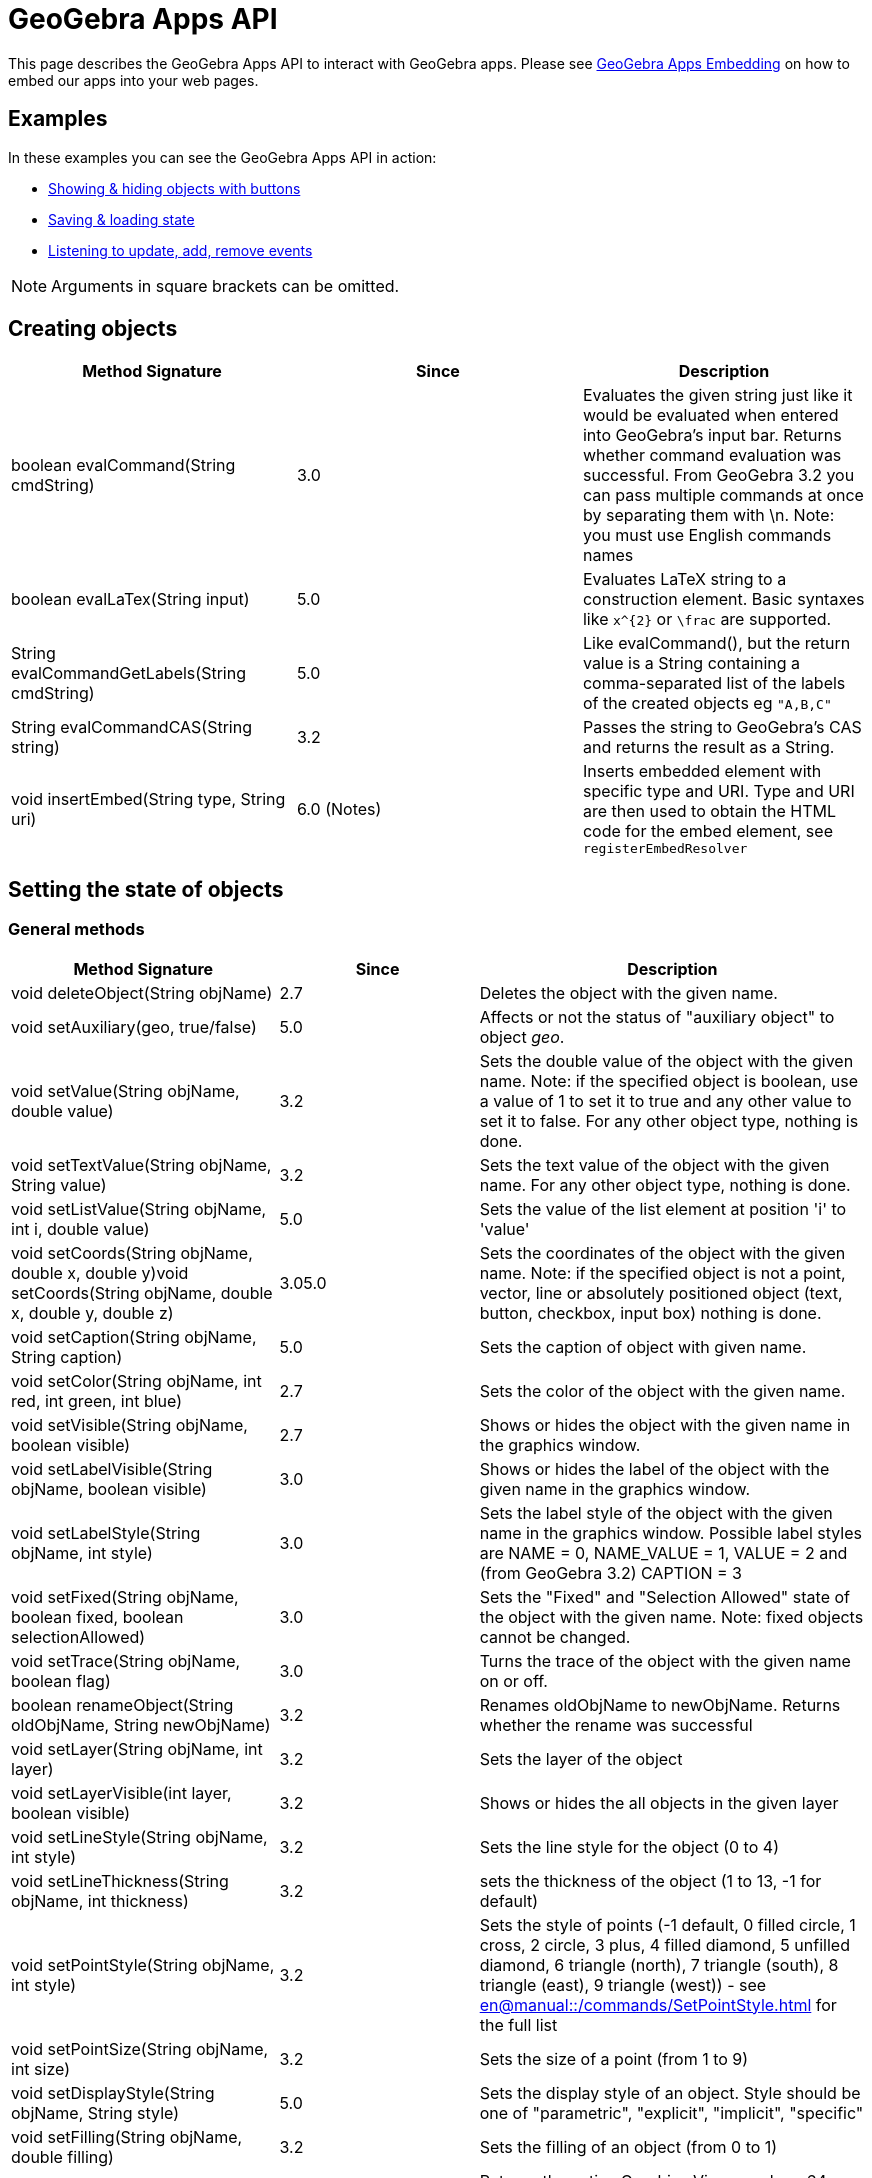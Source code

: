 = GeoGebra Apps API

This page describes the GeoGebra Apps API to interact with GeoGebra apps. Please see
xref:GeoGebra_Apps_Embedding.adoc[GeoGebra Apps Embedding] on how to embed our apps into your web pages.

:toc:

== [#Examples]#Examples#

In these examples you can see the GeoGebra Apps API in action:

* https://geogebra.github.io/integration/example-api.html[Showing & hiding objects with buttons]
* https://geogebra.github.io/integration/example-api-save-state.html[Saving & loading state]
* https://geogebra.github.io/integration/example-api-listeners.html[Listening to update, add, remove events]

[NOTE]
====

Arguments in square brackets can be omitted.

====

== Creating objects

[cols=",^,",options="header",]
|===
|Method Signature |Since |Description
|boolean evalCommand(String cmdString) |3.0 |Evaluates the given string just like it would be evaluated when entered
into GeoGebra's input bar. Returns whether command evaluation was successful. From GeoGebra 3.2 you can pass multiple
commands at once by separating them with \n. Note: you must use English commands names
|boolean evalLaTex(String input)|5.0| Evaluates LaTeX string to a construction element. Basic syntaxes like `x^{2}` or `\frac` are supported.

|String evalCommandGetLabels(String cmdString) |5.0 |Like evalCommand(), but the return value is a String containing a
comma-separated list of the labels of the created objects eg `++"A,B,C"++`

|String evalCommandCAS(String string) |3.2 |Passes the string to GeoGebra's CAS and returns the result as a String.
|void insertEmbed(String type, String uri)|6.0 (Notes)| Inserts embedded element with specific type and URI.
Type and URI are then used to obtain the HTML code for the embed element, see `registerEmbedResolver`

|===

== [#Setting_the_state_of_objects]#Setting the state of objects#

=== [#General_methods]#General methods#

[cols=",^,",options="header",]
|===
|Method Signature |Since |Description
|void deleteObject(String objName) |2.7 |Deletes the object with the given name.

|void setAuxiliary(geo, true/false) |5.0 |Affects or not the status of "auxiliary object" to object _geo_.

|void setValue(String objName, double value) |3.2 |Sets the double value of the object with the given name. Note: if the
specified object is boolean, use a value of 1 to set it to true and any other value to set it to false. For any other
object type, nothing is done.

|void setTextValue(String objName, String value) |3.2 |Sets the text value of the object with the given name. For any
other object type, nothing is done.

|void setListValue(String objName, int i, double value) |5.0 |Sets the value of the list element at position 'i' to
'value'

|void setCoords(String objName, double x, double y)void setCoords(String objName, double x, double y, double z) |3.05.0
|Sets the coordinates of the object with the given name. Note: if the specified object is not a point, vector, line or
absolutely positioned object (text, button, checkbox, input box) nothing is done.

|void setCaption(String objName, String caption) |5.0 |Sets the caption of object with given name.

|void setColor(String objName, int red, int green, int blue) |2.7 |Sets the color of the object with the given name.

|void setVisible(String objName, boolean visible) |2.7 |Shows or hides the object with the given name in the graphics
window.

|void setLabelVisible(String objName, boolean visible) |3.0 |Shows or hides the label of the object with the given name
in the graphics window.

|void setLabelStyle(String objName, int style) |3.0 |Sets the label style of the object with the given name in the
graphics window. Possible label styles are NAME = 0, NAME_VALUE = 1, VALUE = 2 and (from GeoGebra 3.2) CAPTION = 3

|void setFixed(String objName, boolean fixed, boolean selectionAllowed) |3.0 |Sets the "Fixed" and "Selection Allowed"
state of the object with the given name. Note: fixed objects cannot be changed.

|void setTrace(String objName, boolean flag) |3.0 |Turns the trace of the object with the given name on or off.

|boolean renameObject(String oldObjName, String newObjName) |3.2 |Renames oldObjName to newObjName. Returns whether the
rename was successful

|void setLayer(String objName, int layer) |3.2 |Sets the layer of the object

|void setLayerVisible(int layer, boolean visible) |3.2 |Shows or hides the all objects in the given layer

|void setLineStyle(String objName, int style) |3.2 |Sets the line style for the object (0 to 4)

|void setLineThickness(String objName, int thickness) |3.2 |sets the thickness of the object (1 to 13, -1 for default)

|void setPointStyle(String objName, int style) |3.2 |Sets the style of points (-1 default, 0 filled circle, 1 cross, 2
circle, 3 plus, 4 filled diamond, 5 unfilled diamond, 6 triangle (north), 7 triangle (south), 8 triangle (east), 9
triangle (west)) - see xref:en@manual::/commands/SetPointStyle.adoc[] for the full list

|void setPointSize(String objName, int size) |3.2 |Sets the size of a point (from 1 to 9)

|void setDisplayStyle(String objName, String style) |5.0 |Sets the display style of an object. Style should be one of
"parametric", "explicit", "implicit", "specific"

|void setFilling(String objName, double filling) |3.2 |Sets the filling of an object (from 0 to 1)

|String getPNGBase64(double exportScale, boolean transparent, double DPI) |4.0 |Returns the active Graphics View as a
base64-encoded Stringeg var str = ggbApplet.getPNGBase64(1, true, 72); The DPI setting is slow, set to `++undefined++`
if you don't need it

|void exportSVG(String filename) or void exportSVG(function callback) |HTML5 |Renders the active Graphics View as an SVG
and either downloads it as the given filename or sends it to the callback function The value is `++null++` if the active
view is 3D `++ ggbApplet.exportSVG(svg => console.log("data:image/svg+xml;utf8," + encodeURIComponent(svg))); ++` For
Classic 5 compatibility please use `++ExportImage("type", "svg", "filename", "foo.svg")++` inside materials

|void exportPDF(double scale, String filename, String sliderLabel) or void exportPDF(double scale, function callback,
String sliderLabel) |HTML5 |Renders the active Graphics View as a PDF and either downloads it as the given filename or
sends it to the callback function `++ ggbApplet.exportPDF(1, pdf => console.log(pdf)); ++` For Classic 5 compatibility
please use `++ExportImage("type", "pdf", "filename", "foo.pdf")++` instead

|void getScreenshotBase64(function callback) |5.0 |Gets the screenshot of the whole applet as PNG and sends it to the
callback function as a base64 encoded string. Example:
`++ ggbApplet.getScreenshotBase64(function(url){window.open("data:image/png;base64,"+url);});++`**For internal use only,
may not work in all browsers**

|boolean writePNGtoFile(String filename, double exportScale, boolean transparent, double DPI) |4.0 |Exports the active
Graphics View to a .PNG file. The DPI setting is slow, set to `++undefined++` if you don't need it eg var success =
ggbApplet.writePNGtoFile("myImage.png", 1, false, 72);

|boolean isIndependent(String objName) |4.0 |checks if *objName* is independent

|boolean isMoveable(String objName) |4.0 |checks if *objName* is is moveable

|void showAllObjects() |5.0 |Changes bounds of the Graphics View so that all visible objects are on screen.
|void registerEmbedResolver(String type, Function callback)| 6.0| Adds a resolving function for specific embedded element type. The function gets an ID of the embed and returns a promise that resolves to a HTML string.
|===

=== [#Automatic_Animation]#Automatic Animation#

[cols=",^,",options="header",]
|===
|Method Signature |Since |Description
|void setAnimating(String objName, boolean animate) |3.2 |Sets whether an object should be animated. This does not start
the animation yet, use startAnimation() to do so.

|void setAnimationSpeed(String objName, double speed) |3.2 |Sets the animation speed of an object.

|void startAnimation() |3.2 |Starts automatic animation for all objects with the animating flag set, see setAnimating()

|void stopAnimation() |3.2 |Stops animation for all objects with the animating flag set, see setAnimating()

|boolean isAnimationRunning() |3.2 |Returns whether automatic animation is currently running.
|===

== [#Getting_the_state_of_objects]#Getting the state of objects#

[cols=",^,",options="header",]
|===
|Method Signature |Since |Description
|double getXcoord(String objName) |2.7 |Returns the cartesian x-coord of the object with the given name. Note: returns 0
if the object is not a point or a vector.

|double getYcoord(String objName) |2.7 |Returns the cartesian y-coord of the object with the given name. Note: returns 0
if the object is not a point or a vector.

|double getZcoord(String objName) |5.0 |Returns the cartesian z-coord of the object with the given name. Note: returns 0
if the object is not a point or a vector.

|double getValue(String objName) |3.2 |Returns the double value of the object with the given name (e.g. length of
segment, area of polygon). Note: returns 1 for a boolean object with value true. Otherwise 0 is returned.

|double getListValue(String objName, Integer index) |5.0 |Returns the double value of the object in the list (with the
given name) with the given index. Note: returns 1 for a boolean object with value true. Otherwise 0 is returned.

|String getColor(String objName) |2.7 |Returns the color of the object with the given name as a hex string, e.g.
"#FF0000" for red. Note that the hex string always starts with # and contains no lower case letters.

|boolean getVisible(String objName) |3.2 |Returns true or false depending on whether the object is visible in the
Graphics View. Returns false if the object does not exist.

|boolean getVisible(String objName, int view) |4.2 |Returns true or false depending on whether the object is visible in
Graphics View 'view' (1 or 2). Returns false if the object does not exist.

|String getValueString(String objName [, boolean useLocalizedInput = true]) |2.7 |Returns the value of the object with
the given name as a string. If useLocalizedInput is false, returns the command in English, otherwise in current GUI
language. Note: Localized input uses parentheses, non-localized input uses brackets.For this method (*and all others
returning type String*) it's important to coerce it properly to a JavaScript string for compatibility with GeoGebra
Classic 5 eg `++var s = getValueString("text1") + "";++`

|String getDefinitionString(String objName) |2.7 |Returns the description of the object with the given name as a string
(in the currently selected language)

|String getCommandString(String objName [, boolean useLocalizedInput]) |5.0 |Returns the command of the object with the
given name as a string. If useLocalizedInput is false, returns the command in English, otherwise in current GUI
language. Note: Localized input uses parentheses, non-localized input uses brackets.

|String getLaTeXString(String objName) |5.0 |Returns the value of given object in LaTeX syntax

|String getLaTeXBase64(String objName, boolean value) |5.0 |Returns base64 encoded PNG picture containing the object as
LaTeX. For value = false the object is represented as the definition, for value=true the object value is used.

|String getObjectType(String objName) |2.7 |Returns the type of the given object as a string (like "point", "line",
"circle", etc.).

|boolean exists(String objName) |2.7 |Returns whether an object with the given name exists in the construction.

|boolean isDefined(String objName) |2.7 |Returns whether the given object's value is valid at the moment.

|String [] getAllObjectNames([String type]) |2.7 |Returns an array with all object names in the construction. If type
parameter is entered, only objects of given type are returned.

|int getObjectNumber() |3.0 |Returns the number of objects in the construction.

|int getCASObjectNumber() |3.0 |Returns the number of object (nonempty cells) in CAS.

|String getObjectName(int i) |3.0 |Returns the name of the n-th object of the construction.

|String getLayer(String objName) |3.2 |Returns the layer of the object.

|int getLineStyle(String objName) |3.2 |Gets the line style for the object (0 to 4)

|int getLineThickness(String objName) |3.2 |Gets the thickness of the line (1 to 13)

|int getPointStyle(String objName) |3.2 |Gets the style of points (-1 default, 0 filled circle, 1 circle, 2 cross, 3
plus, 4 filled diamond, 5 unfilled diamond, 6 triangle (north), 7 triangle (south), 8 triangle (east), 9 triangle
(west))

|int getPointSize(String objName) |3.2 |Gets the size of a point (from 1 to 9)

|double getFilling(String objName) |3.2 |Gets the filling of an object (from 0 to 1)

|getCaption(String objectName, boolean substitutePlaceholders) |5.0 |Returns the caption of the object. If the caption
contains placeholders (%n, %v,...), you can use the second parameter to specify whether you want to substitute them or
not.

|getLabelStyle(String objectName) |5.0 |Returns label type for given object, see setLabelStyle for possible values.

|getLabelVisible() |5.0 |

|isInteractive(String objName) | |Returns true, if the object with label objName is existing and the user can get to
this object using TAB.
|===

== Construction / User Interface

[width="100%",cols="34%,^33%,33%",options="header",]
|===
|Method Signature |Since |Description
|void setMode(int mode) |2.7 |Sets the mouse mode (i.e. tool) for the graphics window (see
xref:Toolbar.adoc[toolbar reference] and the xref:GeoGebra_App_Parameters.adoc[applet parameters] "showToolBar"
and  "customToolBar" )

|int getMode() |5.0 |Gets the mouse mode (i.e. tool), see xref:Toolbar.adoc[toolbar reference] for details

|void openFile(String strURL) |2.7 (Java only) |Opens a construction from a  file (given as absolute or relative URL
string)

|void reset() |2.7 |Reloads the initial construction (given in filename parameter) of this applet.

|void newConstruction() |2.7 |Removes all construction objects

|void refreshViews() |2.7 |Refreshs all views. Note: this clears all traces in the graphics window.

|void setOnTheFlyPointCreationActive(boolean flag) |3.2 |Turns on the fly creation of points in graphics view on (true)
or off (false). Note: this is useful if you don't want tools to have the side effect of creating points. For example,
when this flag is set to false, the tool "line through two points" will not create points on the fly when you click on
the background of the graphics view.

|void setPointCapture(view, mode) |5.0 a|
Change point capturing mode.

view: 1 for graphics, 2 for graphics 2, -1 for 3D.

mode: 0 for no capturing, 1 for snap to grid, 2 for fixed to grid, 3 for automatic.

|void setRounding(string round) |5.0 |The string consists of a number and flags, "s" flag for significant digits, "d"
for decimal places (default). JavaScript integers are cast to string automaticlly. Example: "10s", "5", 3

|void hideCursorWhenDragging(boolean flag) |3.2 |Hides (true) or shows (false) the mouse cursor (pointer) when dragging
an object to change the construction.

|void setRepaintingActive(boolean flag) |2.7 |Turns the repainting of this applet on (true) or off (false). Note: use
this method for efficient repainting when you invoke several methods.

|void setErrorDialogsActive(boolean flag) |3.0 |Turns showing of error dialogs on (true) or off (false). Note: this is
especially useful together with evalCommand().

|void setCoordSystem(double xmin, double xmax, double ymin, double ymax) |3.0 |Sets the Cartesian coordinate system of
the graphics window.

|void setCoordSystem(double xmin, double xmax, double ymin, double ymax, double zmin, double zmax, boolean yVertical)
|5.0 |Sets the Cartesian coordinate system of the 3D graphics window. The last parameter determines whether y-axis
should be oriented vertically.

|void setAxesVisible(boolean xAxis, boolean yAxis) |3.0 |Shows or hides the x- and y-axis of the coordinate system in
the graphics windows 1 and 2.

|void setAxesVisible(int viewNumber, boolean xAxis, boolean yAxis, boolean zAxis) |5.0 a|
Shows or hides the x-, y- and z-axis of the coordinate system in given graphics window.

|void setUndoPoint() |3.2 |Sets an undo point. Useful if you want the user to be able to undo that action of evalCommand
eg if you have made an HTML button to act as a custom tool

[EXAMPLE]
====

`++ggbApplet.setAxesVisible(3, false, true, true)++`

====

|void setAxisLabels(int viewNumber, String xAxis, String yAxis, String zAxis) |5.0 a|
Set label for the x-, y- and z-axis of the coordinate system in given graphics window.

[EXAMPLE]
====

`++ggbApplet.setAxisLabels(3,"larg","long","area")++`

====

|void setAxisSteps(int viewNumber, double xAxis, double yAxis, double zAxis) |5.0 a|
Set distance for the x-, y- and z-axis of the coordinate system in given graphics window.

[EXAMPLE]
====

`++ggbApplet.setAxisSteps(3, 2,1,0.5)++`

====

|void setAxisUnits(int viewNumber, String xAxis, String yAxis, String zAxis) |5.0 a|
Set units for the x-, y- and z-axis of the coordinate system in given graphics window.

[EXAMPLE]
====

`++ggbApplet.setAxisUnits(3, "cm","cm","cm²")++`

====

|void setGridVisible(boolean flag) |3.0 |Shows or hides the coordinate grid in the graphics windows 1 and 2.

|void setGridVisible(int viewNumber, boolean flag) |5.0 |Shows or hides the coordinate grid in given graphics view
graphics window.

|getGridVisible(int viewNumber) |5.0 |Returns true if grid is visible in given view. If view number is omited, returns
whether grid is visible in the first graphics view.

|getPerspectiveXML() |5.0 |Returns an XML representation of the current perspective.

|undo() |5.0 |Undoes one user action.

|redo() |5.0 |Redoes one user action.

|showToolBar(boolean show) |HTML5 |Sets visibility of toolbar

|setCustomToolBar(String toolbar) |5.0 |Sets the layout of the main toolbar, see xref:Toolbar.adoc[toolbar
reference] for details
|addCustomTool(String name, String iconDataURL, Function callback, String category)|6.0 (Notes only)|Adds a custom tool with given name and icon (encoded as data URL) to the Notes toolbox. The `callback` function is called when user selects the tool, it may show custom UI and/or use object creation APIs to create new objects. The `category` parameter may be one of `upload`, `link` or `more` and specifies in which category to show the new tool; if omitted, the `more` category is used.

|showMenuBar(boolean show) |HTML5 |Sets visibility of menu bar

|showAlgebraInput(boolean show) |HTML5 |Sets visibility of input bar

|showResetIcon(boolean show) |HTML5 |Sets visibility of reset icon

|enableRightClick(boolean enable) |5.0 |Enables or disables right click features

|enableLabelDrags(boolean enable) |5.0 |Enables or disables dragging object labels

|enableShiftDragZoom(boolean enable) |5.0 |Enables or disables zooming and dragging the view using mouse or keyboard

|enableCAS(boolean enable) |5.0 |Enables or disables CAS features (both the view and commands)

|enable3D(boolean enable) |5.0 |Enables or disables the 3D view

|void setPerspective(string perspective) |5.0 |Changes the open views, see
xref:en@manual::/commands/SetPerspective.adoc[SetPerspective Command] for the string interpretation.

|setWidth(int width) |5.0 (HTML5) |Change width of the applet (in pixels)

|setHeight(int height) |5.0 (HTML5) |Change height of the applet (in pixels)

|setSize(int width, int height) |5.0 (HTML5) |Change width and height of the applet (in pixels)

|recalculateEnvironments() |5.0 (HTML5) |Update the applet after scaling by external CSS

|getEditorState() |5.0 (HTML5) |Get state of the equation editor in algebra view (or in evaluator applet). Returns JSON
object with `++content++` and optional fields (`++caret++` for graphing app, `++eval++` and `++latex++` for evaluator
app)

|setEditorState(Object state) |5.0 (HTML5) |Set state of the equation editor in algebra view (or in evaluator applet).
The argument should be a JSON (object or string) with `++content++` and optional `++caret++` field.

|getGraphicsOptions(int viewId) |5.0 (HTML5) |Get the graphics options for euclidian view specified by viewId. It
returns a JSON (object or string) with `++rightAngleStyle++`, `++pointCapturing++`, `++grid++`, `++gridIsBold++`,
`++gridType++`, `++bgColor++`, `++gridColor++`, `++axesColor++`, `++axes++`, `++gridDistance++`

|setGraphicsOptions(int viewId, Object options) |5.0 (HTML5) |Set the graphics options for euclidian view specified by
viewId. The second argument should be a JSON (object or string) with optional fields with `++rightAngleStyle++`,
`++pointCapturing++`, `++grid++`, `++gridIsBold++`, `++gridType++`, `++bgColor++`, `++gridColor++`, `++axesColor++`,
`++axes++`, `++gridDistance++`

|setAlgebraOptions(Object options) |5.0 (HTML5) |Set the options for the algebra view. The argument should be a JSON
(object or string) with field `++sortBy++`
|===

== [#Event_listeners]#Event listeners#

With these methods you can implement Applet to JavaScript communication. For example, these methods can be used to:

* monitor user actions (see http://dev.geogebra.org/examples/html/example8.html[Event listeners example])
* communicate between two GeoGebra applets (see http://dev.geogebra.org/examples/html/example9.html[two applets
example])

[width="100%",cols="34%,^33%,33%",options="header",]
|===
|Method Signature |Since |Description
|void registerAddListener(JSFunction function) |3.0 a|
Registers a JavaScript function as an add listener for the applet's construction. Whenever a new object is created in
the GeoGebraApplet's construction, the JavaScript function is called using the name of the newly created
object as its single argument.

Example: First, register a listening JavaScript function:

ggbApplet.registerAddListener(myAddListenerFunction);

When an object "A" is created, the GeoGebra Applet will call the Javascript function

myAddListenerFunction("A");

|void unregisterAddListener(JSFunction function) |3.0 |Removes a previously registered add listener, see
registerAddListener()

|void registerRemoveListener(JSFunction function) |3.0 a|
Registers a JavaScript function as a remove listener for the applet's construction. Whenever an object is deleted from
the GeoGebraApplet's construction, the JavaScript function is called using the name of the deleted object
as its single argument. Note: when a construction is cleared, remove is not called for every single object, see
registerClearListener().

Example: First, register a listening JavaScript function:

ggbApplet.registerRemoveListener(myRemoveListenerFunction);

When the object "A" is deleted, the GeoGebra Applet will call the Javascript function

myRemoveListenerFunction("A");

|void unregisterRemoveListener(JSFunction function) |3.0 |Removes a previously registered remove listener, see
registerRemoveListener()

|void registerUpdateListener(JSFunction function) |3.0 a|
Registers a JavaScript function as a update listener for the applet's construction. Whenever any object is updated in
the GeoGebraApplet's construction, the JavaScript function is called using the name of the updated object
as its single argument. Note: when you only want to listen for the updates of a single object use
registerObjectUpdateListener() instead.

Example: First, register a listening JavaScript function:

ggbApplet.registerUpdateListener(myUpdateListenerFunction);

When the object "A" is updated, the GeoGebra Applet will call the Javascript function

myUpdateListenerFunction("A");

|void unregisterUpdateListener(JSFunction function) |3.0 |Removes a previously registered update listener, see
registerUpdateListener()

|void registerClickListener(JSFunction function) |5.0 |Registers a JavaScript function as a click listener for the
applet's construction. Whenever any object is clicked in the GeoGebraApplet's construction, the JavaScript function
is called using the name of the updated object as its single argument. Note: when you only want to listen
for the updates of a single object use registerObjectClickListener() instead.

|void unregisterClickListener(JSFunction function) |3.0 |Removes a previously registered click listener, see
registerClickListener()

|void registerObjectUpdateListener(String objName, JSFunction function) |3.0 a|
Registers a JavaScript function as an update listener for a single object. Whenever the object with the given name is
updated, the JavaScript function is called using the name of the updated object as its single argument. If
objName previously had a mapping JavaScript function, the old value is replaced. Note: all object updated listeners are
unregistered when their object is removed or the construction is cleared, see registerRemoveListener() and
registerClearListener().

Example: First, register a listening JavaScript function:

ggbApplet.registerObjectUpdateListener("A", myAupdateListenerFunction);

Whenever the object A is updated, the GeoGebra Applet will call the Javascript function

myAupdateListenerFunction();

Note: an object update listener will still work after an object is renamed.

|void unregisterObjectUpdateListener(String objName) |3.0 |Removes a previously registered object update listener of the
object with the given name, see registerObjectUpdateListener()

|void registerObjectClickListener(String objName, JSFunction function) |5.0 a|
Registers a JavaScript function as a click listener for a single object. Whenever the object with the given name is
clicked, the JavaScript function is called using the name of the updated object as its single argument. If
objName previously had a mapping JavaScript function, the old value is replaced. Note: all object click listeners are
unregistered when their object is removed or the construction is cleared, see registerRemoveListener() and
registerClearListener().

Example: First, register a listening JavaScript function:

ggbApplet.registerObjectClickListener("A", myAclickListenerFunction);

Whenever the object A is clicked, the GeoGebra Applet will call the Javascript function

myAclickListenerFunction();

Note: an object click listener will still work after an object is renamed.

|void unregisterObjectClickListener(String objName) |5.0 |Removes a previously registered object click listener of the
object with the given name, see registerObjectClickListener()

|void registerRenameListener(JSFunction function) |3.0 a|
Registers a JavaScript function as a rename listener for the applet's construction. Whenever an object is renamed in the
GeoGebraApplet's construction, the JavaScript function is called using the old name and the new name of
the renamed object as its two arguments.

Example: First, register a listening JavaScript function:

ggbApplet.registerRenameListener(myRenameListenerFunction);

When an object "A" is renamed to "B", the GeoGebra Applet will call the Javascript function

myRenameListenerFunction("A", "B");

|void unregisterRenameListener(String objName) |3.0 |Removes a previously registered rename listener, see
registerRenameListener()

|void registerClearListener(JSFunction function) |3.0 a|
Registers a JavaScript function as a clear listener for the applet's construction. Whenever the construction in the
GeoGebraApplet is cleared (i.e. all objects are removed), the JavaScript function is called using no
arguments. Note: all update listeners are unregistered when a construction is cleared. See registerUpdateListener() and
registerRemoveListener().

Example: First, register a listening JavaScript function:

ggbApplet.registerClearListener(myClearListenerFunction);

When the construction is cleared (i.e. after reseting a construction or opening a new construction file), the GeoGebra
Applet will call the Javascript function

myClearListenerFunction();

|void unregisterClearListener(JSFunction function) |3.0 |Removes a previously registered clear listener, see
_registerClearListener()_

|void registerStoreUndoListener(JSFunction function) |4.4 |Registers a listener that is called (with no arguments)
every time an undo point is created.

|void unregisterStoreUndoListener(JSFunction function) |4.4 |Removes previously registered listener for storing undo
points, see registerStoreUndoListener

|void registerClientListener(JSFunction function) |5.0 a|
Registers a JavaScript function as a generic listener for the applet's construction. The listener receives events as
JSON objects of the form

`++{type: "setMode", target:"", argument: "2"}++` where `++target++` is the label of the construction element related to
the event (if applicable), `++argument++` provides additional information based on the event type (e.g. the mode number
for setMode event). Please refer to the list of client events below.

|void unregisterClientListener(JSFunction function) |5.0 |Removes previously registered client listener, see
registerClientListener
|===

=== [#Client_Events]#Client Events#

These events can be observed using the `++registerClientListener++` method

[cols=",,",options="header",]
|===
|Type |Attributes |Description
|addMacro |`++argument++`: macro name |when new macro is added

|addPolygon | |polygon construction started

|addPolygonComplete |`++target++`: polygon label |polygon construction finished

|algebraPanelSelected | |Graphing / Geometry apps: algebra tab selected in sidebar

|deleteGeos | |multiple objects deleted

|deselect |`++target++`: object name (for single object) or null (deselect all) |one or all objects removed from
selection

|dragEnd | |mouse drag ended

|dropdownClosed |`++target++`: dropdown list name, `++index++` index of selected item (0 based) |dropdown list closed

|dropdownItemFocused |`++target++`: dropdown list name, `++index++` index of focused item (0 based) |dropdown list item
focused using mouse or keyboard

|dropdownOpened |`++target++`: dropdown list name |dropdown list opened

|editorKeyTyped | |key typed in editor (Algebra view of any app or standalone Evaluator app)

|editorStart |`++target:++` object label if editing existing object |user moves focus to the editor (Algebra view of any
app or standalone Evaluator app)

|editorStop |`++target++`: object label if editing existing object |user (Algebra view of any app or standalone
Evaluator app)

|export |`++argument++`: JSON encoded array including export format |export started

|mouseDown |`++x++`: mouse x-coordinate, `++y++`: mouse y-coordinate |user pressed the mouse button

|movedGeos |`++argument++`: object labels |multiple objects move ended

|movingGeos |`++argument++`: object labels |multible objects are being moved

|openDialog |`++argument++`: dialog ID |dialog is opened (currently just for export dialog)

|openMenu |`++argument++`: submenu ID |main menu or one of its submenus were open

|pasteElms |`++argument++`: pasted objects as XML |pasting multiple objects started

|pasteElmsComplete | |pasting multiple objects ended

|perspectiveChange | |perspective changed (e.g. a view was opened or closed)

|redo | |redo button pressed

|relationTool |`++argument++`: HTML description of the object relation |relation tool used

|removeMacro |`++argument++`: custom tool name |custom tool removed

|renameComplete | |object renaming complete (in case of chain renames)

|renameMacro |`++argument++`: array [old name, new name] |custom tool was renamed

|select |`++target++`: object label |object added to selection

|setMode |`++argument++`: mode number (see toolbar reference for details) |app mode changed (e.g. a tool was selected)

|showNavigationBar |`++argument++`: "true" or "false" |navigation bar visibility changed

|showStyleBar |`++argument++`: "true" or "false" |style bar visibility changed

|sidePanelClosed | |side panel (where algebra view is in Graphing Calculator) closed

|sidePanelOpened | |side panel (where algebra view is in Graphing Calculator) opened

|tablePanelSelected | |table of values panel selected

|toolsPanelSelected | |tools panel selected

|undo | |undo pressed

|updateStyle |`++target++`: object label |object style changed

|viewChanged2D |`++xZero++`: horizontal pixel position of point (0,0), `++yZero++`: vertical pixel position of point
(0,0), `++xscale++`: ratio pixels / horizontal units, `++yscale++`: ratio pixels / vertical units, `++viewNo++`:
graphics view number (1 or 2) |graphics view dimensions changed by zooming or panning

|viewChanged3D |similar to 2D, e.g.
`++xZero: 0,yZero: 0,scale: 50,yscale: 50,viewNo: 512,zZero: -1.5,zscale: 50,xAngle: -40,zAngle: 24++` |3D view
dimensions changed by zooming or panning
|===

== GeoGebra's File format

With these methods you can set everything in a construction (see xref:XML.adoc[XML Reference] ).

[cols=",^,",options="header",]
|===
|Method Signature |Since |Description
|void evalXML(String xmlString) |2.7 |Evaluates the given XML string and changes the current construction. Note: the
construction is NOT cleared before evaluating the XML string.

|void setXML(String xmlString) |2.7 |Evaluates the given XML string and changes the current construction. Note: the
construction is cleared before evaluating the XML string. This method could be used to load constructions.

|String getXML() |2.7 |Returns the current construction in GeoGebra's XML format. This method could be used to save
constructions.

|String getXML(String objName) |3.2 |Returns the GeoGebra XML string for the given object, i.e. only the <element> tag
is returned.

|String getAlgorithmXML(String objName) |3.2 |For a dependent GeoElement objName the XML string of the parent algorithm
and all its output objects is returned. For a free GeoElement objName "" is returned.

|String getFileJSON() |5.0 |Gets the current construction as JSON object including the XML and images

|String setFileJSON(Object content) |5.0 |Sets the current construction from a JSON (object or string) that includes XML
and images (try getFileJSON for the precise format)

|String getBase64() | |Gets the current construction as a base64-encoded .ggb file

|String getBase64(function callback) |4.2 |Gets the current construction as a base64-encoded .ggb file asynchronously,
passes as parameter to the callback function when ready. The callback function should take one parameter (the base64
string).

|void setBase64(String [, function callback] ) |4.0 |Sets the current construction from a base64-encoded .ggb file. If
callback function is specified, it is called after the file is loaded.
|===

== [#Miscellaneous]#Miscellaneous#

[cols=",^,",options="header",]
|===
|Method Signature |Since |Description
|void debug(String string) |3.2 |Prints the string to the Java Console
|String getVersion() |5.0 |Returns the version of GeoGebra
|void remove() |5.0 |Removes the applet and frees up memory
|===

=== [#Obtaining_the_API_Object]#Obtaining the API Object#

If you are loading GeoGebra using the `++deployggb.js++` script, you can access the api either as an argument of
`++appletOnLoad++` or via the `++getAppletObject++` method:

....
const ggb = new GGBApplet({
  appletOnLoad(api1) {
    // api1 provides the applet API
  }
});
ggb.inject(document.body);
const api2 = ggb.getAppletObject(); // api2 is also the API object
....

For compatibility reasons the API objects can be also accessed via global variables. The name of the global variable is
`++ggbApplet++` by default and can be overridden by the `++id++` parameter passed to `++new GGBApplet(...)++`. In case
you have multiple GeoGebra apps on a page, `++ggbApplet++` always contains API of the last active one. In such case you
should either avoid using global variables or use set the `++id++` parameter explicitly for all apps.

=== [#Obtaining_the_API_Object_as_a_module:_The_ES6_way]#Obtaining the API Object as a module: The ES6 way#

You can use math-apps module now to inject the applet the ES6 way too

....
<script type="module">
    import {mathApps} from 'https://www.geogebra.org/apps/web3d/web3d.nocache.mjs';
    mathApps.create({'width':'800', 'height':'600',
        'showAlgebraInput': 'true',
        'material_id':'MJWHp9en'})
        .inject(document.querySelector("#applet1"));
</script>
<div id="applet1"></div>
....

Example of using the API:

....
mathApps.create({'appName':'graphing'})
    .inject(document.querySelector("#plot"))
    .getAPI().then(api => api.evalCommand('f(x)=sin(x)'));
....
